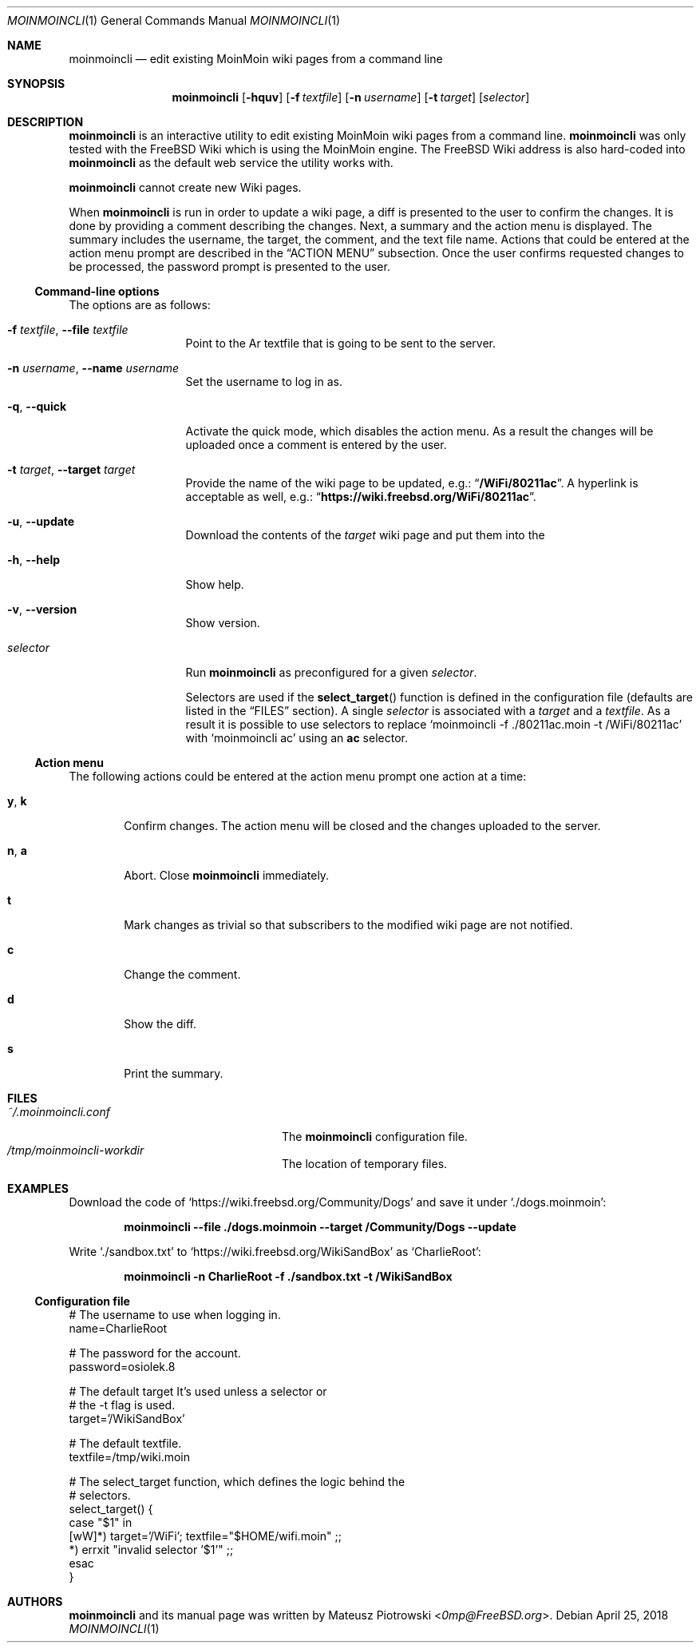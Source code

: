 .\"
.\" SPDX-License-Identifier: BSD-2-Clause-FreeBSD
.\"
.\" Copyright (c) 2018 Mateusz Piotrowski <0mp@FreeBSD.org>
.\"
.\" Redistribution and use in source and binary forms, with or without
.\" modification, are permitted provided that the following conditions
.\" are met:
.\" 1. Redistributions of source code must retain the above copyright
.\"    notice, this list of conditions and the following disclaimer.
.\" 2. Redistributions in binary form must reproduce the above copyright
.\"    notice, this list of conditions and the following disclaimer in the
.\"    documentation and/or other materials provided with the distribution.
.\"
.\" THIS SOFTWARE IS PROVIDED BY THE AUTHOR AND CONTRIBUTORS ``AS IS'' AND
.\" ANY EXPRESS OR IMPLIED WARRANTIES, INCLUDING, BUT NOT LIMITED TO, THE
.\" IMPLIED WARRANTIES OF MERCHANTABILITY AND FITNESS FOR A PARTICULAR PURPOSE
.\" ARE DISCLAIMED.  IN NO EVENT SHALL THE AUTHOR OR CONTRIBUTORS BE LIABLE
.\" FOR ANY DIRECT, INDIRECT, INCIDENTAL, SPECIAL, EXEMPLARY, OR CONSEQUENTIAL
.\" DAMAGES (INCLUDING, BUT NOT LIMITED TO, PROCUREMENT OF SUBSTITUTE GOODS
.\" OR SERVICES; LOSS OF USE, DATA, OR PROFITS; OR BUSINESS INTERRUPTION)
.\" HOWEVER CAUSED AND ON ANY THEORY OF LIABILITY, WHETHER IN CONTRACT, STRICT
.\" LIABILITY, OR TORT (INCLUDING NEGLIGENCE OR OTHERWISE) ARISING IN ANY WAY
.\" OUT OF THE USE OF THIS SOFTWARE, EVEN IF ADVISED OF THE POSSIBILITY OF
.\" SUCH DAMAGE.
.\"
.Dd April 25, 2018
.Dt MOINMOINCLI 1
.Os
.Sh NAME
.Nm moinmoincli
.Nd "edit existing MoinMoin wiki pages from a command line"
.Sh SYNOPSIS
.Nm
.Op Fl hquv
.Op Fl f Ar textfile
.Op Fl n Ar username
.Op Fl t Ar target
.Op Ar selector
.Sh DESCRIPTION
.Nm
is an interactive utility to edit existing MoinMoin wiki pages from
a command line.
.Nm
was only tested with the
.Fx
Wiki
which is using the MoinMoin engine.
The
.Fx
Wiki address is also hard-coded into
.Nm
as the default web service the utility works with.
.Pp
.Nm
cannot create new Wiki pages.
.Pp
When
.Nm
is run in order to update a wiki page, a diff is presented to the
user to confirm the changes.
It is done by providing a comment describing the changes.
Next, a summary and the action menu is displayed.
The summary includes the username, the target, the comment, and the
text file name.
Actions that could be entered at the action menu prompt are
described in the
.Sx ACTION MENU
subsection.
Once the user confirms requested changes to be processed, the password prompt
is presented to the user.
.Ss Command-line options
The options are as follows:
.Bl -tag -width ".Fl d Ar argument"
.It Fl f Ar textfile , Fl -file Ar textfile
Point to the
Ar textfile
that is going to be sent to the server.
.It Fl n Ar username , Fl -name Ar username
Set the username to log in as.
.It Fl q , Fl -quick
Activate the quick mode, which disables the action menu.
As a result the changes will be uploaded once a comment is entered
by the user.
.It Fl t Ar target , Fl -target Ar target
Provide the name of the wiki page to be updated, e.g.:
.Dq Li "/WiFi/80211ac" .
A hyperlink is acceptable as well, e.g.:
.Dq Li "https://wiki.freebsd.org/WiFi/80211ac" .
.It Fl u , Fl -update
Download the contents of the
.Ar target
wiki page and put them into the
.It Fl h , Fl -help
Show help.
.It Fl v , Fl -version
Show version.
.It Ar selector
Run
.Nm
as preconfigured for a given
.Ar selector .
.Pp
Selectors are used if the
.Fn select_target
function is defined in the
configuration file (defaults are listed in the
.Sx FILES
section).
A single
.Ar selector
is associated with a
.Ar target
and a
.Ar textfile .
As a result it is possible to use selectors to replace
.Ql moinmoincli -f ./80211ac.moin -t /WiFi/80211ac
with
.Ql moinmoincli ac
using an
.Cm ac
selector.
.El
.Ss Action menu
The following actions could be entered at the action menu prompt one
action at a time:
.Bl -tag -width ".Ic a , Ic b"
.It Ic y , Ic k
Confirm changes.
The action menu will be closed and the changes uploaded to the server.
.It Ic n , Ic a
Abort.
Close
.Nm
immediately.
.It Ic t
Mark changes as trivial so that subscribers to the modified wiki
page are not notified.
.It Ic c
Change the comment.
.It Ic d
Show the diff.
.It Ic s
Print the summary.
.El
.Sh FILES
.Bl -tag -width ".Pa ~/.moinmoincli-workdir" -compact
.It Pa ~/.moinmoincli.conf
The
.Nm
configuration file.
.It Pa /tmp/moinmoincli-workdir
The location of temporary files.
.El
.Sh EXAMPLES
Download the code of
.Ql https://wiki.freebsd.org/Community/Dogs
and save it under
.Ql ./dogs.moinmoin :
.Pp
.Dl "moinmoincli --file ./dogs.moinmoin --target /Community/Dogs --update"
.Pp
Write
.Ql ./sandbox.txt
to
.Ql https://wiki.freebsd.org/WikiSandBox
as
.Ql CharlieRoot :
.Pp
.Dl "moinmoincli -n CharlieRoot -f ./sandbox.txt -t /WikiSandBox"
.Ss Configuration file
.Bd -literal
# The username to use when logging in.
name=CharlieRoot

# The password for the account.
password=osiolek.8

# The default target It's used unless a selector or
# the -t flag is used.
target='/WikiSandBox'

# The default textfile.
textfile=/tmp/wiki.moin

# The select_target function, which defines the logic behind the
# selectors.
select_target() {
    case "$1" in
        [wW]*) target='/WiFi'; textfile="$HOME/wifi.moin" ;;
        *) errxit "invalid selector '$1'" ;;
    esac
}
.Ed
.Sh AUTHORS
.Nm
and its manual page was written by
.An Mateusz Piotrowski Aq Mt 0mp@FreeBSD.org .
